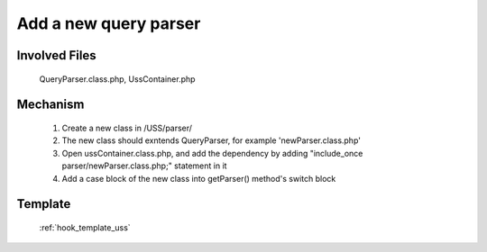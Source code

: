 .. _hook_query_parser:

Add a new query parser
----------------------

Involved Files
================

    QueryParser.class.php, UssContainer.php

Mechanism
=========

    #. Create a new class in /USS/parser/
    #. The new class should exntends QueryParser, for example 'newParser.class.php'
    #. Open ussContainer.class.php, and add the dependency by adding "include_once parser/newParser.class.php;" statement in it
    #. Add a case block of the new class into getParser() method's switch block

Template
========
    :ref:`hook_template_uss`